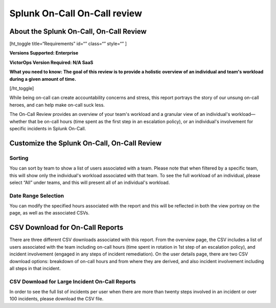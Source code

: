 
.. _reports:


************************************************************************
Splunk On-Call On-Call review
************************************************************************

.. meta::
   :description: About the user roll in Splunk On-Call.


About the Splunk On-Call, On-Call Review
----------------------------------------

[ht_toggle title=“Requirements” id=“” class=“” style=“” ]

**Versions Supported: Enterprise** 

**VictorOps Version Required: N/A SaaS**

**What you need to know: The goal of this review is to provide a
holistic overview of an individual and team's workload during a given
amount of time.** 

[/ht_toggle]

While being on-call can create accountability concerns and stress, this
report portrays the story of our unsung on-call heroes, and can help
make on-call suck less.

.. raw:: html

   <script type="text/javascript" id="vidyard_embed_code_magQDpWGo5rzPd8DJZm14A" src="//play.vidyard.com/magQDpWGo5rzPd8DJZm14A.js?v=3.1.1&amp;type=inline"></script>

The On-Call Review provides an overview of your team's workload and a
granular view of an individual's workload—whether that be on-call hours
(time spent as the first step in an escalation policy), or an
individual's involvement for specific incidents in Splunk On-Call.

Customize the Splunk On-Call, On-Call Review
--------------------------------------------

 

|image1|
~~~~~~~~

**Sorting**
~~~~~~~~~~~

You can sort by team to show a list of users associated with a team.
Please note that when filtered by a specific team, this will show only
the individual's workload associated with that team. To see the full
workload of an individual, please select “All” under teams, and this
will present all of an individual's workload.

.. image:: images/Sorting-On-Call-Review.png

**Date Range Selection**
~~~~~~~~~~~~~~~~~~~~~~~~

You can modify the specified hours associated with the report and this
will be reflected in both the view portray on the page, as well as the
associated CSVs.

.. image:: images/On-Call-Review-Sort-by-Date-1.png

CSV Download for On-Call Reports
--------------------------------

There are three different CSV downloads associated with this report.
From the overview page, the CSV includes a list of users associated with
the team including on-call hours (time spent in rotation in 1st step of
an escalation policy), and incident involvement (engaged in any steps of
incident remediation). On the user details page, there are two CSV
download options: breakdown of on-call hours and from where they are
derived, and also incident involvement including all steps in that
incident.

.. image:: images/Export-CSV.png

**CSV Download for Large Incident On-Call Reports**
~~~~~~~~~~~~~~~~~~~~~~~~~~~~~~~~~~~~~~~~~~~~~~~~~~~

In order to see the full list of incidents per user when there are more
than twenty steps involved in an incident or over 100 incidents, please
download the CSV file.

.. |image1| image:: images/Screen_Shot_2020-11-10_at_2_57_46_PM.png
